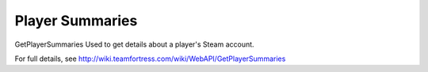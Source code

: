 .. Player Summaries

Player Summaries
===================================================================

GetPlayerSummaries
Used to get details about a player's Steam account.

For full details, see http://wiki.teamfortress.com/wiki/WebAPI/GetPlayerSummaries

